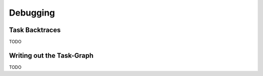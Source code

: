 
#################
    Debugging
#################

Task Backtraces
===============
TODO

Writing out the Task-Graph
==========================
TODO
